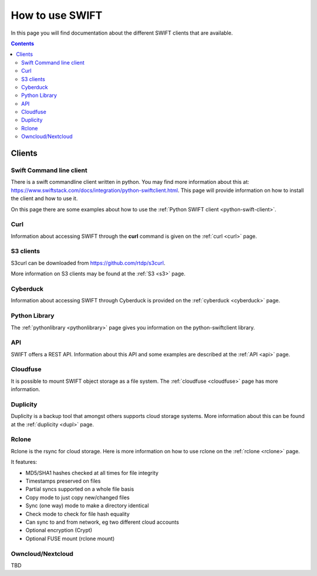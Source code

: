 .. _how-to-use-swift:

****************
How to use SWIFT
****************

In this page you will find documentation about the different SWIFT clients that are available.

.. contents:: 
    :depth: 10

=======
Clients
=======

Swift Command line client
-------------------------
There is a swift commandline client written in python. You may find more information about this at: https://www.swiftstack.com/docs/integration/python-swiftclient.html. This page will provide information on how to install the client and how to use it.

On this page there are some examples about how to use the :ref:`Python SWIFT client <python-swift-client>`.

Curl
----

Information about accessing SWIFT through the **curl** command is given on the :ref:`curl <curl>` page.

S3 clients
----------
S3curl can be downloaded from https://github.com/rtdp/s3curl.

More information on S3 clients may be found at the :ref:`S3 <s3>` page.

Cyberduck
---------

Information about accessing SWIFT through Cyberduck is provided on the :ref:`cyberduck <cyberduck>` page.

Python Library
--------------

The :ref:`pythonlibrary <pythonlibrary>` page gives you information on the python-swiftclient library.

API
---

SWIFT offers a REST API. Information about this API and some examples are described at the :ref:`API <api>` page.

Cloudfuse
---------

It is possible to mount SWIFT object storage as a file system. The :ref:`cloudfuse <cloudfuse>` page has more information.

Duplicity
---------

Duplicity is a backup tool that amongst others supports cloud storage systems. More information about this can be found at the :ref:`duplicity <dupl>` page.

Rclone
------

Rclone is the rsync for cloud storage. Here is more information on how to use rclone on the :ref:`rclone <rclone>` page.

It features:

* MD5/SHA1 hashes checked at all times for file integrity
* Timestamps preserved on files
* Partial syncs supported on a whole file basis
* Copy mode to just copy new/changed files
* Sync (one way) mode to make a directory identical
* Check mode to check for file hash equality
* Can sync to and from network, eg two different cloud accounts
* Optional encryption (Crypt)
* Optional FUSE mount (rclone mount)


Owncloud/Nextcloud
------------------

TBD
